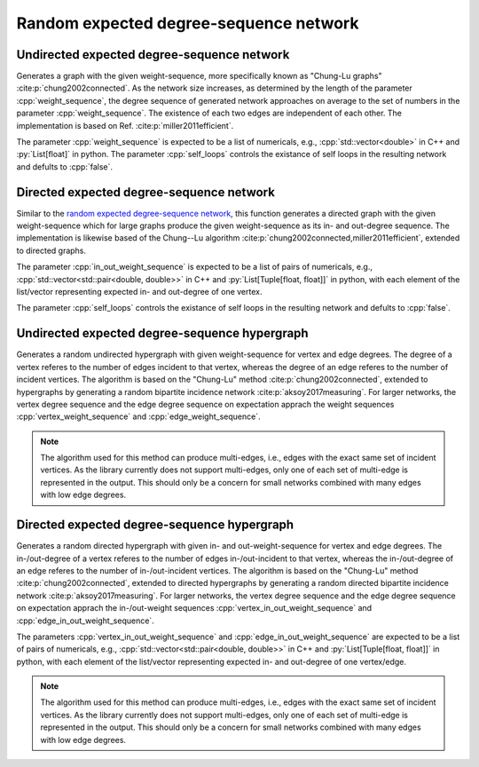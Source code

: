 Random expected degree-sequence network
=======================================

Undirected expected degree-sequence network
-------------------------------------------

.. tab-set::

  .. tab-item:: Python
    :sync: python

    .. py:function:: random_expected_degree_sequence_graph[vert_type](\
          weight_sequence: List[float], random_state, \
          self_loops: bool = False) \
       -> undirected_network[vert_type]

  .. tab-item:: C++
    :sync: cpp

    .. cpp:function:: template <\
          integer_vertex VertT, \
          std::ranges::input_range Range, \
          std::uniform_random_bit_generator Gen> \
       requires \
          weight_range<Range> \
       undirected_network<VertT> \
       random_expected_degree_sequence_graph(\
          Range&& weight_sequence, Gen& generator, \
          bool self_loops = false)

Generates a graph with the given weight-sequence, more specifically known as
"Chung-Lu graphs" :cite:p:`chung2002connected`. As the network size increases,
as determined by the length of the parameter :cpp:`weight_sequence`, the degree
sequence of generated network approaches on average to the set of numbers in the
parameter :cpp:`weight_sequence`. The existence of each two edges are
independent of each other. The implementation is based on Ref.
:cite:p:`miller2011efficient`.

The parameter :cpp:`weight_sequence` is expected to be a list of numericals,
e.g., :cpp:`std::vector<double>` in C++ and :py:`List[float]` in python. The
parameter :cpp:`self_loops` controls the existance of self loops in the
resulting network and defults to :cpp:`false`.

Directed expected degree-sequence network
-----------------------------------------

.. tab-set::

  .. tab-item:: Python
    :sync: python

    .. py:function:: random_directed_expected_degree_sequence_graph[vert_type](\
          in_out_weight_sequence: List[Tuple[float, float]], random_state, \
          self_loops: bool = False) \
       -> undirected_network[vert_type]

  .. tab-item:: C++
    :sync: cpp

    .. cpp:function:: template <\
          integer_vertex VertT, \
          std::ranges::input_range PairRange, \
          std::uniform_random_bit_generator Gen> \
       requires \
          weight_pair_range<PairRange> \
       undirected_network<VertT> \
       random_directed_expected_degree_sequence_graph(\
          PairRange&& in_out_weight_sequence, Gen& generator, \
          bool self_loops = false)

Similar to the `random expected degree-sequence network`_, this function
generates a directed graph with the given weight-sequence which for large graphs
produce the given weight-sequence as its in- and out-degree sequence. The
implementation is likewise based of the Chung--Lu algorithm
:cite:p:`chung2002connected,miller2011efficient`, extended to directed graphs.

The parameter :cpp:`in_out_weight_sequence` is expected to be a list of pairs of
numericals, e.g., :cpp:`std::vector<std::pair<double, double>>` in C++ and
:py:`List[Tuple[float, float]]` in python, with each element of the list/vector
representing expected in- and out-degree of one vertex.

The parameter :cpp:`self_loops` controls the existance of self loops in the
resulting network and defults to :cpp:`false`.


Undirected expected degree-sequence hypergraph
----------------------------------------------

.. tab-set::

  .. tab-item:: Python
    :sync: python

    .. py:function:: random_expected_degree_sequence_hypergraph[vert_type](\
          vertex_weight_sequence: List[float], \
          edge_weight_sequence: List[float], random_state) \
       -> undirected_hypernetwork[vert_type]

  .. tab-item:: C++
    :sync: cpp

    .. cpp:function:: template <\
          integer_vertex VertT, \
          std::ranges::input_range VertRange, \
          std::ranges::input_range EdgeRange, \
          std::uniform_random_bit_generator Gen> \
       requires \
          weight_range<VertRange> && weight_range<EdgeRange> \
       undirected_hypernetwork<VertT> \
       random_expected_degree_sequence_hypergraph(\
          VertRange&& vertex_weight_sequence, \
          EdgeRange&& edge_weight_sequence, Gen& generator)

Generates a random undirected hypergraph with given weight-sequence for vertex
and edge degrees. The degree of a vertex referes to the number of edges incident
to that vertex, whereas the degree of an edge referes to the number of incident
vertices. The algorithm is based on the "Chung-Lu" method
:cite:p:`chung2002connected`, extended to hypergraphs by generating a random
bipartite incidence network :cite:p:`aksoy2017measuring`. For larger networks,
the vertex degree sequence and the edge degree sequence on expectation apprach
the weight sequences :cpp:`vertex_weight_sequence` and
:cpp:`edge_weight_sequence`.

.. note::
  The algorithm used for this method can produce multi-edges, i.e., edges with
  the exact same set of incident vertices. As the library currently does not
  support multi-edges, only one of each set of multi-edge is represented in the
  output. This should only be a concern for small networks combined with many
  edges with low edge degrees.

Directed expected degree-sequence hypergraph
----------------------------------------------

.. tab-set::

  .. tab-item:: Python
    :sync: python

    .. py:function:: random_directed_expected_degree_sequence_hypergraph[vert_type](\
          vertex_in_out_weight_sequence: List[Tuple[float, float]], \
          edge_in_out_weight_sequence: List[Tuple[float, float]], \
          random_state) \
       -> directed_hypernetwork[vert_type]

  .. tab-item:: C++
    :sync: cpp

    .. cpp:function:: template <\
          integer_vertex VertT, \
          std::ranges::input_range VertPairRange, \
          std::ranges::input_range EdgePairRange, \
          std::uniform_random_bit_generator Gen> \
       requires \
          weight_pair_range<VertPairRange> && \
          weight_pair_range<EdgePairRange> \
       directed_hypernetwork<VertT> \
       random_expected_degree_sequence_hypergraph(\
          VertPairRange&& vertex_in_out_weight_sequence, \
          EdgePairRange&& edge_in_out_weight_sequence, \
          Gen& generator)

Generates a random directed hypergraph with given in- and out-weight-sequence
for vertex and edge degrees. The in-/out-degree of a vertex referes to the
number of edges in-/out-incident to that vertex, whereas the in-/out-degree of
an edge referes to the number of in-/out-incident vertices. The algorithm is
based on the "Chung-Lu" method :cite:p:`chung2002connected`, extended to
directed hypergraphs by generating a random directed bipartite incidence
network :cite:p:`aksoy2017measuring`. For larger networks, the vertex degree
sequence and the edge degree sequence on expectation apprach the in-/out-weight
sequences :cpp:`vertex_in_out_weight_sequence` and
:cpp:`edge_in_out_weight_sequence`.

The parameters :cpp:`vertex_in_out_weight_sequence` and
:cpp:`edge_in_out_weight_sequence` are expected to be a list of pairs of
numericals, e.g., :cpp:`std::vector<std::pair<double, double>>` in C++ and
:py:`List[Tuple[float, float]]` in python, with each element of the list/vector
representing expected in- and out-degree of one vertex/edge.

.. note::
  The algorithm used for this method can produce multi-edges, i.e., edges with
  the exact same set of incident vertices. As the library currently does not
  support multi-edges, only one of each set of multi-edge is represented in the
  output. This should only be a concern for small networks combined with many
  edges with low edge degrees.
